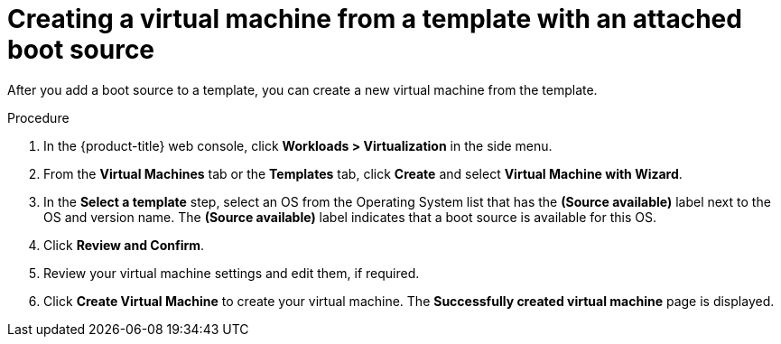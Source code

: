 // Module included in the following assemblies:
//
// * virt/virtual_machines/virtual_disks/virt-creating-and-using-boot-sources.adoc

[id="virt-creating-a-vm-from-a-template-with-an-attached-boot-source_{context}"]
= Creating a virtual machine from a template with an attached boot source

After you add a boot source to a template, you can create a new virtual machine from the template.

.Procedure

. In the {product-title} web console, click *Workloads > Virtualization* in the side menu.
. From the *Virtual Machines* tab or the *Templates* tab, click *Create* and select *Virtual Machine with Wizard*.
. In the *Select a template* step, select an OS from the Operating System list that has the *(Source available)* label next to the OS and version name. The *(Source available)* label indicates that a boot source is available for this OS.
. Click *Review and Confirm*.
. Review your virtual machine settings and edit them, if required.
. Click *Create Virtual Machine* to create your virtual machine. The *Successfully created virtual machine* page is displayed.
